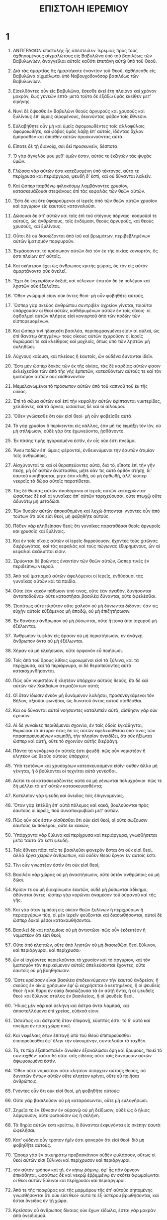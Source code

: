 #+TITLE: ΕΠΙΣΤΟΛΗ ΙΕΡΕΜΙΟΥ 
* 1  
1. ΑΝΤΙΓΡΑΦΟΝ ἐπιστολῆς ἧς ἀπέστειλεν Ἱερεμίας πρὸς τοὺς ἀχθησομένους αἰχμαλώτους εἰς Βαβυλῶνα ὑπὸ τοῦ βασιλέως τῶν Βαβυλωνίων, ἀναγγεῖλαι αὐτοῖς καθότι ἐπετάγη αὐτῷ ὑπὸ τοῦ Θεοῦ. 

2. Διὰ τὰς ἁμαρτίας ἃς ἡμαρτήκατε ἐναντίον τοῦ Θεοῦ, ἀχθήσεσθε εἰς Βαβυλῶνα αἰχμάλωτοι ὑπὸ Ναβουχοδονόσορ βασιλέως τῶν Βαβυλωνίων. 
3. Εἰσελθόντες οὖν εἰς Βαβυλῶνα, ἔσεσθε ἐκεῖ ἔτη πλείονα καὶ χρόνον μακρὸν, ἕως γενεῶν ἑπτά· μετὰ τοῦτο δὲ ἐξάξω ὑμᾶς ἐκεῖθεν μετʼ εἰρήνης. 

4. Νυνὶ δὲ ὄψεσθε ἐν Βαβυλῶνι θεοὺς ἀργυροῦς καὶ χρυσοῦς καὶ ξυλίνους ἐπʼ ὤμοις αἰρομένους, δεικνύντας φόβον τοῖς ἔθνεσιν. 
5. Εὐλαβήθητε οὖν μὴ καὶ ὑμεῖς ἀφομοιωθέντες τοῖς ἀλλοφύλοις ἀφομοιωθῆτε, καὶ φόβος ὑμᾶς λὰβῃ ἐπʼ αὐτοῖς, ἰδόντας ὄχλον ἔμπροσθεν καὶ ὄπισθεν αὐτῶν προσκυνοῦντας αὐτά. 
6. Εἴπατε δὲ τῇ διανοίᾳ, σοὶ δεῖ προσκυνεῖν, δέσποτα. 
7. Ὁ γὰρ ἄγγελός μου μεθʼ ὑμῶν ἐστιν, αὐτός τε ἐκζητῶν τὰς ψυχὰς ὑμῶν. 

8. Γλῶσσα γὰρ αὐτῶν ἐστι κατεξυσμένη ὑπὸ τέκτονος, αὐτά τε περίχρυσα καὶ περιάργυρα, ψευδῆ δʼ ἐστὶ, καὶ οὐ δύνανται λαλεῖν. 
9. Καὶ ὥσπερ παρθένῳ φιλοκόσμῳ λαμβάνοντες χρυσίον, κατασκευάζουσι στεφάνους ἐπὶ τὰς κεφαλὰς τῶν θεῶν αὐτῶν. 
10. Ἔστι δὲ καὶ ὅτε ὑφαιρούμενοι οἱ ἱερεῖς ἀπὸ τῶν θεῶν αὐτῶν χρυσίον καὶ ἀργύριον εἰς ἑαυτοὺς καταναλοῦσι. 
11. Δώσουσι δὲ ἀπʼ αὐτῶν καὶ ταῖς ἐπὶ τοῦ στέγους πόρναις· κοσμοῦσί τε αὐτοὺς, ὡς ἀνθρώπους, τοῖς ἐνδύμασι, θεοὺς ἀργυροῦς, καὶ θεοὺς χρυσοῦς, καὶ ξυλίνους. 

12. Οὗτοι δὲ οὐ διασώζονται ἀπὸ ἰοῦ καὶ βρωμάτων, περιβεβλημένων αὐτῶν ἱματισμὸν πορφυροῦν. 
13. Ἐκμάσσονται τὸ πρόσωπον αὐτῶν διὰ τὸν ἐκ τῆς οἰκίας κονιορτὸν, ὅς ἐστι πλείων ἐπʼ αὐτοῖς. 
14. Καὶ σκῆπτρον ἔχει ὡς ἄνθρωπος κριτὴς χώρας, ὃς τὸν εἰς αὐτὸν ἁμαρτάνοντα οὐκ ἀνελεῖ. 
15. Ἔχει δὲ ἐγχειρίδιον δεξιᾷ, καὶ πέλεκυν· ἑαυτὸν δὲ ἐκ πολέμον καὶ λῃστῶν οὐκ ἐξελεῖται. 
16. Ὅθεν γνώριμοί εἰσιν οὐκ ὄντες θεοί· μὴ οὖν φοβηθῆτε αὐτούς. 

17. Ὥσπερ γὰρ σκεῦος ἀνθρώπου συντριβὲν ἀχρεῖον γῖνεται, τοιοῦτοι ὑπάρχουσιν οἱ θεοὶ αὐτῶν, καθιδρυμένων αὐτῶν ἐν τοῖς οἴκοις· οἱ ὀφθαλμοὶ αὐτῶν πλήρεις εἰσὶ κονιορτοῦ ἀπὸ τῶν ποδῶν τῶν εἰσπορευομένων. 
18. Καὶ ὥσπερ τινὶ ἠδικηκότι βασιλέα, περιπεφραγμέναι εἰσὶν αἱ αὐλαὶ, ὡς ἐπὶ θανάτῳ ἀπηγμένῳ· τοὺς οἴκους αὐτῶν ὀχυροῦσιν οἱ ἱερεῖς θυρώμασί τε καὶ κλείθροις καὶ μοχλοῖς, ὅπως ὑπὸ τῶν λῃστῶν μὴ συληθῶσι. 

19. Λύχνους καίουσι, καὶ πλείους ἢ ἑαυτοῖς, ὧν οὐδένα δύνανται ἰδεῖν. 
20. Ἔστι μὲν ὥσπερ δοκὸς τῶν ἐκ τῆς οἰκίας, τὰς δὲ καρδίας αὐτῶν φασιν ἐκλείχεσθαι τῶν ἀπὸ τῆς γῆς ἑρπετῶν, κατεσθόντων αὐτούς τε καὶ τὸν ἱματισμὸν αὐτῶν οὐκ αἰσθάνονται· 
21. Μεμελανωμένοι τὸ πρόσωπον αὐτῶν ἀπὸ τοῦ καπνοῦ τοῦ ἐκ τῆς οἰκίας. 
22. Ἐπὶ τὸ σῶμα αὐτῶν καὶ ἐπὶ τὴν κεφαλὴν αὐτῶν ἐφίπτανται νυκτερίδες, χελιδόνες, καὶ τὰ ὄρνεα, ὡσαύτως δὲ καὶ οἱ αἴλουροι. 
23. Ὅθεν γνώσεσθε ὅτι οὐκ εἰσὶ θεοί· μὴ οὖν φοβεῖσθε αὐτά. 

24. Τὸ γὰρ χρυσίον ὃ περίκεινται εἰς κάλλος, ἐὰν μή τις ἐκμάξῃ τὸν ἰὸν, οὐ μὴ στίλψωσιν, οὐδὲ γὰρ ὅτε ἐχωνεύοντο, ᾐσθάνοντο. 
25. Ἐκ πάσης τιμῆς ἠγορασμένα ἐστὶν, ἐν οἷς οὐκ ἔστι πνεῦμα. 
26. Ἄνευ ποδῶν ἐπʼ ὤμοις φέρονταὶ, ἐνδεικνύμενοι τὴν ἑαυτῶν ἀτιμίαν τοῖς ἀνθρώποις. 

27. Αἰσχύνονταί τε καὶ οἱ θεραπεύοντες αὐτὰ, διὰ τὸ, εἴποτε ἐπὶ τὴν γῆν πέσῃ, μὴ διʼ αὐτῶν ἀνίστασθαι, μήτε ἐάν τις αὐτὸ ὀρθὸν στήσῃ, διʼ ἑαυτοῦ κινηθήσεται, μητε ἐὰν κλιθῇ, οὐ μὴ ὀρθωθῇ, ἀλλʼ ὥσπερ νεκροῖς τὰ δῶρα αὐτοῖς παρατίθεται. 

28. Τὰς δὲ θυσίας αὐτῶν ἀποδόμενοι οἱ ἱερεῖς αὐτῶν καταχρῶνται· ὡσαύτως δὲ καὶ αἱ γυναῖκες ἀπʼ αὐτῶν ταριχεύουσαι, οὐτε πτωχῷ οὔτε ἀδυνάτῳ μὴ μεταδῶσι. 
29. Τῶν θυσιῶν αὐτῶν ἀποκαθημένη καὶ λεχὼ ἅπτονται· γνόντες οὖν ἀπὸ τούτων ὅτι οὐκ εἰσὶ θεοὶ, μὴ φοβηθῆτε αὐτούς. 
30. Πόθεν γὰρ κληθείησαν θεοί; ὅτι γυναῖκες παρατιθέασι θεοῖς ἀργυροῖς και χρυσοῖς καὶ ξυλίνοις. 
31. Καὶ ἐν τοῖς οἴκοις αὐτῶν οἱ ἱερεῖς διφρεύουσιν, ἔχοντες τοὺς χιτῶνας διεῤῥωγότας, καὶ τὰς κεφαλὰς καὶ τοὺς πώγωνας ἐξυρημένους, ὧν αἱ κεφαλαὶ ἀκάλυπτοί εἰσιν. 
32. Ὠρύονται δὲ βοῶντες ἐναντίον τῶν θεῶν αὐτῶν, ὥσπερ τινὲς ἐν περιδείπνῳ νεκροῦ. 

33. Ἀπὸ τοῦ ἱματισμοῦ αὐτῶν ἀφελόμενοι οἱ ἱερεῖς, ἐνδύσουσι τὰς γυναῖκας αὐτῶν καὶ τὰ παιδία. 
34. Οὔτε ἐὰν κακὸν πάθωσιν ὑπό τινος, οὔτε ἐὰν ἀγαθὸν, δυνήσονται ἀνταποδοῦναι· οὔτε καταστῆσαι βασιλέα δύνανται, οὔτε ἀφελέσθαι. 
35. Ὡσαύτως οὔτε πλοῦτον οὔτε χαλκὸν οὐ μὴ δύνωνται διδόναι· ἐάν τις εὐχὴν αὐτοῖς εὐξάμενος μὴ ἀποδῷ, οὐ μὴ ἐπιζητήσωσιν. 
36. Ἐκ θανάτου ἄνθρωπον οὐ μὴ ῥύσωνται, οὔτε ἥττονα ἀπὸ ἰσχυροῦ μὴ ἐξέλωνται. 
37. Ἄνθρωπον τυφλὸν εἰς ὅρασιν οὐ μὴ περιστήσωσιν, ἐν ἀνάγκῃ ἄνθρωπον ὄντα οὐ μὴ ἐξέλωνται. 
38. Χήραν οὐ μὴ ἐλεήσωσιν, οὔτε ὀρφανὸν εὖ ποιήσωσι. 

39. Τοῖς ἀπὸ τοῦ ὄρους λίθοις ὡμοιωμὲνοι εἰσὶ τὰ ξύλινα, καὶ τὰ περίχρυσα, καὶ τὰ περιάργυρα, οἱ δὲ θεραπεύοντες αὐτὰ καταισχυνθήσονται. 

40. Πῶς οὖν νομιστέον ἢ κλητέον ὑπάρχειν αὐτοὺς θεοὺς, ἔτι δὲ καὶ αὐτῶν τῶν Χαλδαίων ἀτιμαζόντων αὐτά; 
41. Οἳ ὅταν ἴδωσιν ἐνεὸν μὴ δυνάμενον λαλῆσαι, προσενεγκάμενοι τὸν Βῆλον, ἀξιοῦσι φωνῆσαι, ὠς δυνατοῦ ὄντος αὐτοῦ αἰσθὲσθαι. 
42. Καὶ οὐ δύνανται αὐτοὶ νοήσαντες καταλιπεῖν αὐτὰ, αἴσθησιν γὰρ οὐκ ἐχουσιν. 

43. Αἱ δὲ γυναῖκες περιθέμεναι σχοινὶα, ἐν ταῖς ὁδοῖς ἐγκάθηνται, θυμιῶσαι τὰ πίτυρα· ὅτας δέ τις αὐτῶν ἐφελκυσθεῖσα ὑπό τινος τῶν παραπορευομένων κοιμηθῇ, τὴν πλησίον ὀνειδίζει, ὅτι οὐκ ἠξίωται ὥσπερ καὶ αὐτὴ, οὔτε τὸ σχοινίον αὐτῆς διεῤῥάγη. 
44. Πάντα τὰ γενόμενα ἐν αὐτοῖς ἐστι ψευδῆ· πῶς οὖν νομιστέον ἢ κλητέον ὡς θεοὺς αὐτοὺς ὑπάρχειν; 

45. Ὑπὸ τεκτόνων καὶ χρυσοχόων κατεσκευασμένα εἰσίν· οὐθὲν ἄλλο μὴ γὲνηται, ἢ ὃ βούλονται οἱ τεχνίται αὐτὰ γενέσθαι. 
46. Αὐτοί τε οἱ κατασκευάζοντες αὐτὰ οὐ μὴ γένωνται πολυχρόνιοι· πῶς τε δὴ μέλλει τὰ ὑπʼ αὐτῶν κατασκευασθέντα; 

47. Κατέλιπον γὰρ ψεύδη καὶ ὄνειδος τοῖς ἐπιγινομένοις. 
48. Ὅταν γὰρ ἐπέλθῃ ἐπʼ αὐτὰ πόλεμος καὶ κακὰ, βουλεύονται πρὸς ἑαυτοὺς οἱ ἱερεῖς, ποῦ συναποκρυβῶσι μετʼ αὐτῶν. 
49. Πῶς οὖν οὐκ ἔστιν αἰσθέσθαι ὅτι οὐκ εἰσί θεοί, οἳ οὔτε σώζουσιν ἑαυτοὺς ἐκ πολέμου, οὔτε ἐκ κακῶν; 
50. Ὑπάρχοντα γὰρ ξύλινα καὶ περίχρυσα καὶ περιάργυρα, γνωσθήσεται μετὰ ταῦτα ὅτι ἐστὶ ψευδῆ. 
51. Τοῖς ἔθνεσι πᾶσι τοῖς τε βασιλεῦσι φανερὸν ἔσται ὃτι οὐκ εἰσὶ θεοὶ, ἀλλὰ ἔργα χειρῶν ἀνθρώπων, καὶ οὐδὲν Θεοῦ ἔργον ἐν αὐτοῖς ἐστι. 

52. Τίνι οὖν γνωστέον ἐστὶν ὅτι οὐκ εἰσὶ θεοί; 
53. Βασιλὲα γὰρ χώρας οὐ μὴ ἀναστήσωσιν, οὔτε ὑετὸν ἀνθρώποις οὐ μὴ δῶσι. 
54. Κρίσιν τε οὐ μὴ διακρίνωσιν ἑαυτῶν, οὐδὲ μὴ ῥύσωνται ἀδίκημα, ἀδὺνατοι ὄντες· ὥσπερ γὰρ κορῶναι ἀναμέσον τοῦ οὐρανοῦ καὶ τῆς γῆς. 

55. Καὶ γὰρ ὅταν ἐμπέσῃ εἰς οἰκίαν θεῶν ξυλίνων ἡ περιχρύσων ἢ περιαργύρων πῦρ, οἱ μὲν ἱερεῖν φεύξονται καὶ διασωθήσονται, αὐτοὶ δὲ ὥσπερ δοκοὶ μέσοι κατακαυθήσονται. 
56. Βασιλεῖ δὲ καὶ πολεμίοις οὐ μὴ ἀντιστῶσι· πῶς οὖν ἐκδεκτέον ἢ νομιστέον ὅτι εἰσὶ θεοί; 
57. Οὔτε ἀπὸ κλεπτῶν, οὔτε ἀπὸ λῃστῶν οὐ μὴ διασωθῶσι θεοὶ ξύλινον, καὶ περιάργυροι, καὶ περίχρυσοι· 
58. ὧν οἱ ἰσχύοντες περιελοῦνται τὸ χρυσίον καὶ τὸ ἀργύριον, καὶ τὸν ἱματισμὸν τὸν περικείμενον αὐτοῖς ἀπελεύσονται ἔχοντες, οὔτε ἑαυτοῖς οὐ μὴ βοηθήσωσιν. 

59. Ὥστε κρεῖσσον εἶναι βασιλέα ἐπιδεικνύμενον τὴν ἑαυτοῦ ἀνδρείαν, ἢ σκεῦος ἐν οἰκίᾳ χρήσιμον ἐφʼ ᾧ κεχρήσεται ὁ κεκτημένος, ἢ οἱ ψευδεῖς θεοί· ἢ καὶ θύρα ἐν οἰκίᾳ διασώζουσα τὰ ἐν αὐτῇ ὄντα, ἢ οἱ ψευδεῖς θεοί· καὶ ξύλινος στύλος ἐν βασιλείοις, ἤ οἱ ψευδεῖς θεοί. 

60. Ἥλιος μὲν γὰρ καὶ σελήνη καὶ ἄστρα ὄντα λαμπρὰ, καὶ ἀποστελλόμενα ἐπὶ χρείας, εὐήκοά εἰσιν. 
61. Ὡσαύτως καὶ ἀστραπὴ ὅταν ἐπιφανῇ, εὔοπτός ἐστι· τὸ δʼ αὐτὸ καὶ πνεῦμα ἐν πάσῃ χώρᾳ πνεῖ. 
62. Καὶ νεφέλαις ὅταν ἐπιταγῆ ὑπὸ τοῦ Θεοῦ ἐπιπορεύεσθαι ἐπιπορεύεσθαι ἐφʼ ὅλην τὴν οἰκουμένην, συντελοῦσι τὸ ταχθέν. 
63. Τό, τε πῦρ ἐξαποσταλὲν ἄνωθεν ἐξαναλῶσαι ὄρη καὶ δρυμοὺς, ποιεῖ τὸ συνταχθὲν· ταῦτα δὲ οὔτε ταῖς εἰδέαις οὔτε ταῖς δυνάμεσιν αὐτῶν ἀφωμοιωμένα ἐστίν. 

64. Ὅθεν οὔτε νομιστέον οὔτε κλητέον ὑπάρχειν αὐτοὺς θεοὺς, οὐ δυνατῶν ὄντων αὐτῶν οὔτε κλητέον κρίναι, οὔτε εὖ ποιῆσαι ἀνθρώποις. 
65. Γνόντες οὖν ὅτι οὐκ εἰσὶ θεοί, μὴ φοβηθῆτε αὐτούς· 

66. Οὔτε γὰρ βασιλεῦσιν οὐ μὴ καταράσωνται, οὔτε μὴ εὐλογήσωσι. 
67. Σημεῖά τε ἐν ἔθνεσιν ἐν οὐρανῷ οὐ μὴ δείξωσιν, οὐδὲ ὡς ὁ ἥλιος λάμψουσιν, οὔτε φωτιοῦσιν ὡς ἡ σελήνη. 
68. Τὰ θηρία αὐτῶν ἐστι κρείττω, ἃ δύνανται ἐκφυγόντα εἰς σκέπην ἑαυτὰ ὠφελῆσαι. 
69. Κατʼ οὐδένα οὖν τρόπον ἡμῖν ἑστι φανερὸν ὅτι εἰσὶ θεοί· διὸ μὴ φοβηθῆτε αὐτούς. 

70. Ὥσοερ γὰρ ἐν σικυηράτῳ προβασκάνιον οὐδὲν φυλάσσον, οὕτως οἱ θεοὶ αὐτῶν εἰσι ξύλινοι καὶ περίχρυσον καὶ περιάργυροι. 
71. τὸν αὐτὸν τρόπον καὶ τῇ. ἐν κήπῳ ῥάμνῳ, ἐφʼ ἧς πᾶν ὄρνεον ἐπικάθηται, ὡσαύτως δὲ καὶ νεκρῷ ἐῤῥιμμένῳ ἐν σκότει ἀφωμοίωνται οἱ θεοὶ αὐτῶν ξύλινοι καὶ περίχρυσοι καὶ περιάργυροι. 
72. Ἀπό τε τῆς πορφύρας καὶ τῆς μαρμάρου τῆς ἐπʼ αὐτοὺς σηπομένης γνωσθήσονται ὅτι οὐκ εἰσὶ θεοί· αὐτά τε ἐξ ὑστέρου βρωθήσονται, καὶ ἔσται ὄνειδος ἐν τῇ χώρᾳ. 

73. Κρεῖσσον οὖ ἄνθρωπος δίκαιος οὐκ ἔχων εἴδωλα, ἔσται γὰρ μακρὰν ἀπὸ ὀνειδισμοῦ. 
